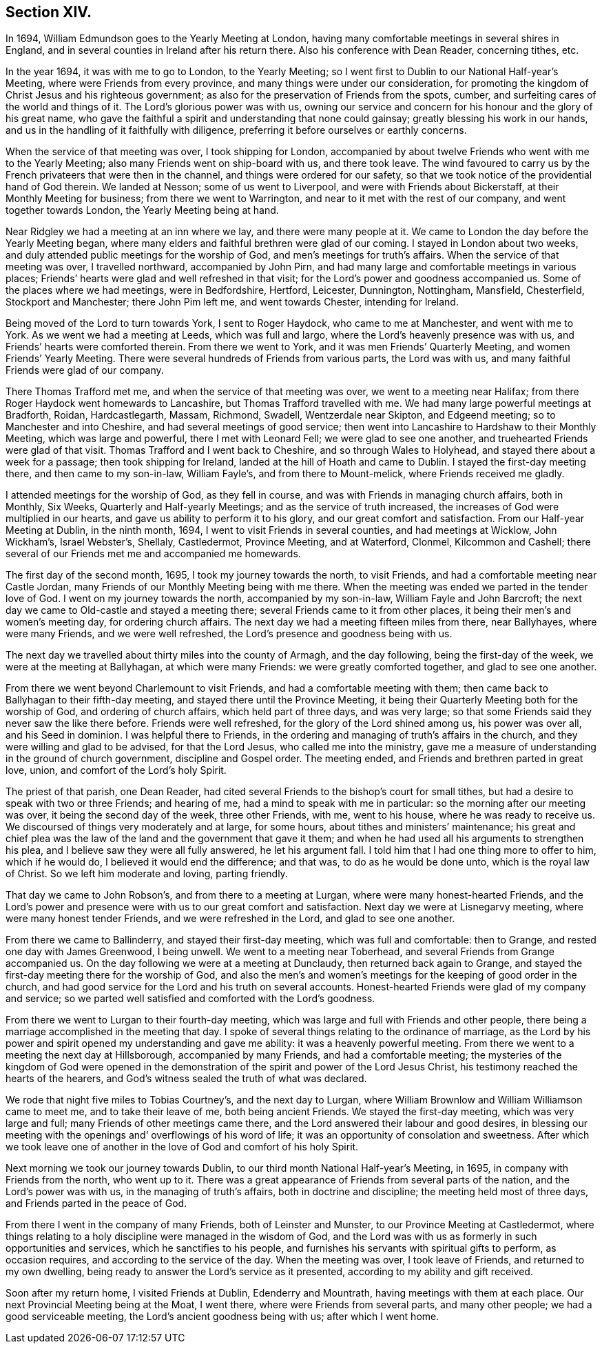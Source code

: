 == Section XIV.

In 1694, William Edmundson goes to the Yearly Meeting at London,
having many comfortable meetings in several shires in England,
and in several counties in Ireland after his return there.
Also his conference with Dean Reader, concerning tithes, etc.

In the year 1694, it was with me to go to London, to the Yearly Meeting;
so I went first to Dublin to our National Half-year`'s Meeting,
where were Friends from every province, and many things were under our consideration,
for promoting the kingdom of Christ Jesus and his righteous government;
as also for the preservation of Friends from the spots, cumber,
and surfeiting cares of the world and things of it.
The Lord`'s glorious power was with us,
owning our service and concern for his honour and the glory of his great name,
who gave the faithful a spirit and understanding that none could gainsay;
greatly blessing his work in our hands,
and us in the handling of it faithfully with diligence,
preferring it before ourselves or earthly concerns.

When the service of that meeting was over, I took shipping for London,
accompanied by about twelve Friends who went with me to the Yearly Meeting;
also many Friends went on ship-board with us, and there took leave.
The wind favoured to carry us by the French privateers that were then in the channel,
and things were ordered for our safety,
so that we took notice of the providential hand of God therein.
We landed at Nesson; some of us went to Liverpool,
and were with Friends about Bickerstaff, at their Monthly Meeting for business;
from there we went to Warrington, and near to it met with the rest of our company,
and went together towards London, the Yearly Meeting being at hand.

Near Ridgley we had a meeting at an inn where we lay, and there were many people at it.
We came to London the day before the Yearly Meeting began,
where many elders and faithful brethren were glad of our coming.
I stayed in London about two weeks,
and duly attended public meetings for the worship of God,
and men`'s meetings for truth`'s affairs.
When the service of that meeting was over, I travelled northward,
accompanied by John Pirn, and had many large and comfortable meetings in various places;
Friends`' hearts were glad and well refreshed in that visit;
for the Lord`'s power and goodness accompanied us.
Some of the places where we had meetings, were in Bedfordshire, Hertford, Leicester,
Dunnington, Nottingham, Mansfield, Chesterfield, Stockport and Manchester;
there John Pim left me, and went towards Chester, intending for Ireland.

Being moved of the Lord to turn towards York, I sent to Roger Haydock,
who came to me at Manchester, and went with me to York.
As we went we had a meeting at Leeds, which was full and largo,
where the Lord`'s heavenly presence was with us,
and Friends`' hearts were comforted therein.
From there we went to York, and it was men Friends`' Quarterly Meeting,
and women Friends`' Yearly Meeting.
There were several hundreds of Friends from various parts, the Lord was with us,
and many faithful Friends were glad of our company.

There Thomas Trafford met me, and when the service of that meeting was over,
we went to a meeting near Halifax; from there Roger Haydock went homewards to Lancashire,
but Thomas Trafford travelled with me.
We had many large powerful meetings at Bradforth, Roidan, Hardcastlegarth, Massam,
Richmond, Swadell, Wentzerdale near Skipton, and Edgeend meeting;
so to Manchester and into Cheshire, and had several meetings of good service;
then went into Lancashire to Hardshaw to their Monthly Meeting,
which was large and powerful, there I met with Leonard Fell;
we were glad to see one another, and truehearted Friends were glad of that visit.
Thomas Trafford and I went back to Cheshire, and so through Wales to Holyhead,
and stayed there about a week for a passage; then took shipping for Ireland,
landed at the hill of Hoath and came to Dublin.
I stayed the first-day meeting there, and then came to my son-in-law, William Fayle`'s,
and from there to Mount-melick, where Friends received me gladly.

I attended meetings for the worship of God, as they fell in course,
and was with Friends in managing church affairs, both in Monthly, Six Weeks,
Quarterly and Half-yearly Meetings; and as the service of truth increased,
the increases of God were multiplied in our hearts,
and gave us ability to perform it to his glory, and our great comfort and satisfaction.
From our Half-year Meeting at Dublin, in the ninth month, 1694,
I went to visit Friends in several counties, and had meetings at Wicklow, John Wickham`'s,
Israel Webster`'s, Shellaly, Castledermot, Province Meeting, and at Waterford, Clonmel,
Kilcommon and Cashell; there several of our Friends met me and accompanied me homewards.

The first day of the second month, 1695, I took my journey towards the north,
to visit Friends, and had a comfortable meeting near Castle Jordan,
many Friends of our Monthly Meeting being with me there.
When the meeting was ended we parted in the tender love of God.
I went on my journey towards the north, accompanied by my son-in-law,
William Fayle and John Barcroft;
the next day we came to Old-castle and stayed a meeting there;
several Friends came to it from other places,
it being their men`'s and women`'s meeting day, for ordering church affairs.
The next day we had a meeting fifteen miles from there, near Ballyhayes,
where were many Friends, and we were well refreshed,
the Lord`'s presence and goodness being with us.

The next day we travelled about thirty miles into the county of Armagh,
and the day following, being the first-day of the week,
we were at the meeting at Ballyhagan, at which were many Friends:
we were greatly comforted together, and glad to see one another.

From there we went beyond Charlemount to visit Friends,
and had a comfortable meeting with them;
then came back to Ballyhagan to their fifth-day meeting,
and stayed there until the Province Meeting,
it being their Quarterly Meeting both for the worship of God,
and ordering of church affairs, which held part of three days, and was very large;
so that some Friends said they never saw the like there before.
Friends were well refreshed, for the glory of the Lord shined among us,
his power was over all, and his Seed in dominion.
I was helpful there to Friends,
in the ordering and managing of truth`'s affairs in the church,
and they were willing and glad to be advised, for that the Lord Jesus,
who called me into the ministry,
gave me a measure of understanding in the ground of church government,
discipline and Gospel order.
The meeting ended, and Friends and brethren parted in great love, union,
and comfort of the Lord`'s holy Spirit.

The priest of that parish, one Dean Reader,
had cited several Friends to the bishop`'s court for small tithes,
but had a desire to speak with two or three Friends; and hearing of me,
had a mind to speak with me in particular: so the morning after our meeting was over,
it being the second day of the week, three other Friends, with me, went to his house,
where he was ready to receive us.
We discoursed of things very moderately and at large, for some hours,
about tithes and ministers`' maintenance;
his great and chief plea was the law of the land and the government that gave it them;
and when he had used all his arguments to strengthen his plea,
and I believe saw they were all fully answered, he let his argument fall.
I told him that I had one thing more to offer to him, which if he would do,
I believed it would end the difference; and that was, to do as he would be done unto,
which is the royal law of Christ.
So we left him moderate and loving, parting friendly.

That day we came to John Robson`'s, and from there to a meeting at Lurgan,
where were many honest-hearted Friends,
and the Lord`'s power and presence were with us to our great comfort and satisfaction.
Next day we were at Lisnegarvy meeting, where were many honest tender Friends,
and we were refreshed in the Lord, and glad to see one another.

From there we came to Ballinderry, and stayed their first-day meeting,
which was full and comfortable: then to Grange, and rested one day with James Greenwood,
I being unwell.
We went to a meeting near Toberhead, and several Friends from Grange accompanied us.
On the day following we were at a meeting at Dunclaudy,
then returned back again to Grange,
and stayed the first-day meeting there for the worship of God,
and also the men`'s and women`'s meetings for the keeping of good order in the church,
and had good service for the Lord and his truth on several accounts.
Honest-hearted Friends were glad of my company and service;
so we parted well satisfied and comforted with the Lord`'s goodness.

From there we went to Lurgan to their fourth-day meeting,
which was large and full with Friends and other people,
there being a marriage accomplished in the meeting that day.
I spoke of several things relating to the ordinance of marriage,
as the Lord by his power and spirit opened my understanding and gave me ability:
it was a heavenly powerful meeting.
From there we went to a meeting the next day at Hillsborough,
accompanied by many Friends, and had a comfortable meeting;
the mysteries of the kingdom of God were opened in the
demonstration of the spirit and power of the Lord Jesus Christ,
his testimony reached the hearts of the hearers,
and God`'s witness sealed the truth of what was declared.

We rode that night five miles to Tobias Courtney`'s, and the next day to Lurgan,
where William Brownlow and William Williamson came to meet me,
and to take their leave of me, both being ancient Friends.
We stayed the first-day meeting, which was very large and full;
many Friends of other meetings came there,
and the Lord answered their labour and good desires,
in blessing our meeting with the openings and`' overflowings of his word of life;
it was an opportunity of consolation and sweetness.
After which we took leave one of another in the
love of God and comfort of his holy Spirit.

Next morning we took our journey towards Dublin,
to our third month National Half-year`'s Meeting, in 1695,
in company with Friends from the north, who went up to it.
There was a great appearance of Friends from several parts of the nation,
and the Lord`'s power was with us, in the managing of truth`'s affairs,
both in doctrine and discipline; the meeting held most of three days,
and Friends parted in the peace of God.

From there I went in the company of many Friends, both of Leinster and Munster,
to our Province Meeting at Castledermot,
where things relating to a holy discipline were managed in the wisdom of God,
and the Lord was with us as formerly in such opportunities and services,
which he sanctifies to his people,
and furnishes his servants with spiritual gifts to perform, as occasion requires,
and according to the service of the day.
When the meeting was over, I took leave of Friends, and returned to my own dwelling,
being ready to answer the Lord`'s service as it presented,
according to my ability and gift received.

Soon after my return home, I visited Friends at Dublin, Edenderry and Mountrath,
having meetings with them at each place.
Our next Provincial Meeting being at the Moat, I went there,
where were Friends from several parts, and many other people;
we had a good serviceable meeting, the Lord`'s ancient goodness being with us;
after which I went home.
